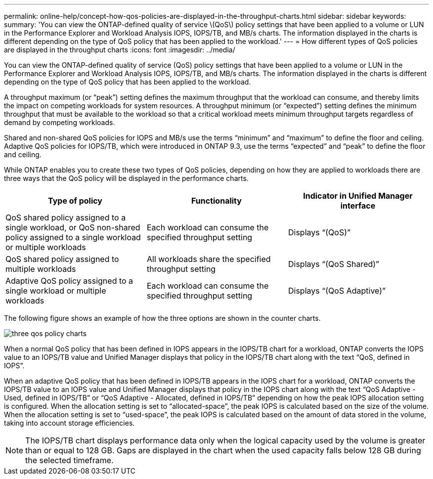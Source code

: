 ---
permalink: online-help/concept-how-qos-policies-are-displayed-in-the-throughput-charts.html
sidebar: sidebar
keywords: 
summary: 'You can view the ONTAP-defined quality of service \(QoS\) policy settings that have been applied to a volume or LUN in the Performance Explorer and Workload Analysis IOPS, IOPS/TB, and MB/s charts. The information displayed in the charts is different depending on the type of QoS policy that has been applied to the workload.'
---
= How different types of QoS policies are displayed in the throughput charts
:icons: font
:imagesdir: ../media/

[.lead]
You can view the ONTAP-defined quality of service (QoS) policy settings that have been applied to a volume or LUN in the Performance Explorer and Workload Analysis IOPS, IOPS/TB, and MB/s charts. The information displayed in the charts is different depending on the type of QoS policy that has been applied to the workload.

A throughput maximum (or "`peak`") setting defines the maximum throughput that the workload can consume, and thereby limits the impact on competing workloads for system resources. A throughput minimum (or "`expected`") setting defines the minimum throughput that must be available to the workload so that a critical workload meets minimum throughput targets regardless of demand by competing workloads.

Shared and non-shared QoS policies for IOPS and MB/s use the terms "`minimum`" and "`maximum`" to define the floor and ceiling. Adaptive QoS policies for IOPS/TB, which were introduced in ONTAP 9.3, use the terms "`expected`" and "`peak`" to define the floor and ceiling.

While ONTAP enables you to create these two types of QoS policies, depending on how they are applied to workloads there are three ways that the QoS policy will be displayed in the performance charts.

[cols="1a,1a,1a" options="header"]
|===
| Type of policy| Functionality| Indicator in Unified Manager interface
a|
QoS shared policy assigned to a single workload, or QoS non-shared policy assigned to a single workload or multiple workloads
a|
Each workload can consume the specified throughput setting
a|
Displays "`(QoS)`"
a|
QoS shared policy assigned to multiple workloads
a|
All workloads share the specified throughput setting
a|
Displays "`(QoS Shared)`"
a|
Adaptive QoS policy assigned to a single workload or multiple workloads
a|
Each workload can consume the specified throughput setting
a|
Displays "`(QoS Adaptive)`"
|===
The following figure shows an example of how the three options are shown in the counter charts.

image::../media/three-qos-policy-charts.gif[]

When a normal QoS policy that has been defined in IOPS appears in the IOPS/TB chart for a workload, ONTAP converts the IOPS value to an IOPS/TB value and Unified Manager displays that policy in the IOPS/TB chart along with the text "`QoS, defined in IOPS`".

When an adaptive QoS policy that has been defined in IOPS/TB appears in the IOPS chart for a workload, ONTAP converts the IOPS/TB value to an IOPS value and Unified Manager displays that policy in the IOPS chart along with the text "`QoS Adaptive - Used, defined in IOPS/TB`" or "`QoS Adaptive - Allocated, defined in IOPS/TB`" depending on how the peak IOPS allocation setting is configured. When the allocation setting is set to "`allocated-space`", the peak IOPS is calculated based on the size of the volume. When the allocation setting is set to "`used-space`", the peak IOPS is calculated based on the amount of data stored in the volume, taking into account storage efficiencies.

[NOTE]
====
The IOPS/TB chart displays performance data only when the logical capacity used by the volume is greater than or equal to 128 GB. Gaps are displayed in the chart when the used capacity falls below 128 GB during the selected timeframe.
====
